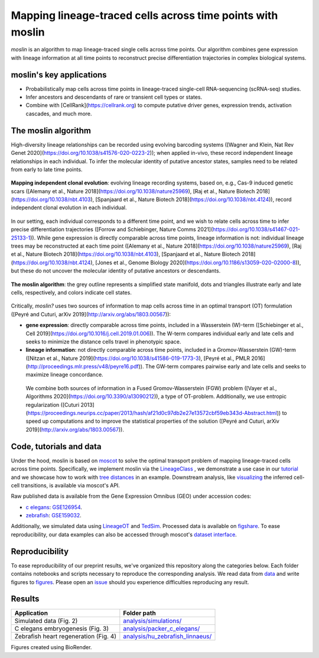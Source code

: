 Mapping lineage-traced cells across time points with moslin
===========================================================
.. figure:: images/moslin_motivation.jpg
   :width: 400px
   :alt: Mapping cells across time points recovers differentiation trajectories.
   :align: center
   :figclass: center

   `moslin` is an algorithm to map lineage-traced single cells across time points. Our algorithm combines gene expression with lineage information at all time points to reconstruct precise differentiation trajectories in complex biological systems.

moslin's key applications
-------------------------
- Probabilistically map cells across time points in lineage-traced single-cell RNA-sequencing (scRNA-seq) studies.
- Infer ancestors and descendants of rare or transient cell types or states.
- Combine with [CellRank](https://cellrank.org) to compute putative driver genes, expression trends, activation cascades, and much more.

The moslin algorithm
--------------------
High-diversity lineage relationships can be recorded using evolving barcoding systems ([Wagner and Klein, Nat Rev Genet 2020](https://doi.org/10.1038/s41576-020-0223-2));
when applied in-vivo, these record independent lineage relationships in each individual. To infer the molecular
identity of putative ancestor states, samples need to be related from early to late time points.

.. figure:: images/moslin_ice.jpg
   :width: 400px
   :alt: Independent clonal evolution.
   :align: center
   :figclass: center

   **Mapping independent clonal evolution**: evolving lineage recording systems, based on, e.g., Cas-9 induced genetic scars ([Alemany et al., Nature 2018](https://doi.org/10.1038/nature25969), [Raj et al., Nature Biotech 2018](https://doi.org/10.1038/nbt.4103), [Spanjaard et al., Nature Biotech 2018](https://doi.org/10.1038/nbt.4124)), record independent clonal evolution in each individual.

In our setting, each individual corresponds to a different time point, and we wish to relate cells across time to infer precise differentiation trajectories ([Forrow and Schiebinger, Nature Comms 2021](https://doi.org/10.1038/s41467-021-25133-1)). While gene expression is directly comparable across time points, lineage information is not: individual lineage trees may be reconstructed at each time point ([Alemany et al., Nature 2018](https://doi.org/10.1038/nature25969), [Raj et al., Nature Biotech 2018](https://doi.org/10.1038/nbt.4103), [Spanjaard et al., Nature Biotech 2018](https://doi.org/10.1038/nbt.4124), [Jones et al., Genome Biology 2020](https://doi.org/10.1186/s13059-020-02000-8)), but these do not uncover the molecular identity of putative ancestors or descendants.

.. figure:: images/moslin_concept.jpg
   :width: 400px
   :alt: moslin combines gene expression with lineage information in a Fused Gromov-Wasserstein objective function.
   :align: center
   :figclass: center

   **The moslin algorithm**: the grey outline represents a simplified state manifold, dots and triangles illustrate early and late cells, respectively, and colors indicate cell states.

Critically, `moslin?` uses two sources of information to map cells across time in an optimal transport (OT) formulation ([Peyré and Cuturi, arXiv 2019](http://arxiv.org/abs/1803.00567)):

- **gene expression**: directly comparable across time points, included in a Wasserstein (W)-term ([Schiebinger et al., Cell 2019](https://doi.org/10.1016/j.cell.2019.01.006)). The W-term compares individual early and late cells and seeks to minimize the distance cells travel in phenotypic space.
- **lineage information**: not directly comparable across time points, included in a Gromov-Wasserstein (GW)-term ([Nitzan et al., Nature 2019](https://doi.org/10.1038/s41586-019-1773-3), [Peyré et al., PMLR 2016](http://proceedings.mlr.press/v48/peyre16.pdf)). The GW-term compares pairwise early and late cells and seeks to maximize lineage concordance.

 We combine both sources of information in a Fused Gromov-Wasserstein (FGW) problem ([Vayer et al., Algorithms 2020](https://doi.org/10.3390/a13090212)), a type of OT-problem. Additionally, we use entropic regularization ([Cuturi 2013](https://proceedings.neurips.cc/paper/2013/hash/af21d0c97db2e27e13572cbf59eb343d-Abstract.html)) to speed up computations and to improve the statistical properties of the solution ([Peyré and Cuturi, arXiv 2019](http://arxiv.org/abs/1803.00567)). 

Code, tutorials and data
-------------------------
Under the hood,
moslin is based on `moscot`_ to solve the optimal transport problem of mapping
lineage-traced cells across time points. Specifically, we implement moslin via the
`LineageClass`_ , we demonstrate a use case in our `tutorial`_ and we showcase
how to work with `tree distances`_ in an example. Downstream analysis, like
`visualizing`_ the inferred cell-cell transitions, is available via moscot's API.

Raw published data is available from the Gene Expression Omnibus (GEO) under accession codes:

- `c elegans`_: `GSE126954 <https://www.ncbi.nlm.nih.gov/geo/query/acc.cgi?acc=GSE126954>`_.
- `zebrafish`_: `GSE159032  <https://www.ncbi.nlm.nih.gov/geo/query/acc.cgi?acc=GSE159032>`_.

Additionally, we simulated data using `LineageOT`_ and `TedSim`_. Processed data
is available on `figshare`_. To ease reproducibility, our data examples can
also be accessed through moscot's `dataset interface <https://moscot.readthedocs.io/en/latest/user.html#module-moscot.datasets>`_.

Reproducibility
---------------
To ease reproducibility of our preprint results, we've organized this repository along the categories below. Each folder contains
notebooks and scripts necessary to reproduce the corresponding analysis. We read data from `data <data/>`_
and write figures to `figures <figures/>`_. Please open an `issue <https://github.com/theislab/moslin/issues/new>`_ should you experience
difficulties reproducing any result.

Results
-------

.. csv-table::
   :header: "Application", "Folder path"

    Simulated data (Fig. 2), `analysis/simulations/ <analysis/simulations/>`__
    C elegans embryogenesis (Fig. 3), `analysis/packer_c_elegans/ <analysis/packer_c_elegans/>`__
    Zebrafish heart regeneration (Fig. 4), `analysis/hu_zebrafish_linnaeus/ <analysis/hu_zebrafish_linnaeus/>`__


Figures created using BioRender.


.. _moscot: https://moscot-tools.org/
.. _LineageClass: https://moscot.readthedocs.io/en/latest/genapi/moscot.problems.time.LineageProblem.html
.. _tree distances: https://moscot.readthedocs.io/en/latest/notebooks/examples/problems/600_leaf_distance.html
.. _tutorial: https://moscot.readthedocs.io/en/latest/notebooks/tutorials/100_lineage.html
.. _downstream analysis:
.. _LineageOT: https://doi.org/10.1038/s41467-021-25133-1
.. _TedSim: https://doi.org/10.1093/nar/gkac235
.. _c elegans: https://doi.org/10.1126/science.aax1971
.. _zebrafish: https://doi.org/10.1038/s41588-022-01129-5
.. _visualizing: https://moscot.readthedocs.io/en/latest/user.html#module-moscot.plotting
.. _figshare: https://doi.org/10.6084/m9.figshare.c.6533377.v1
